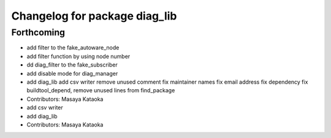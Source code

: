 ^^^^^^^^^^^^^^^^^^^^^^^^^^^^^^
Changelog for package diag_lib
^^^^^^^^^^^^^^^^^^^^^^^^^^^^^^

Forthcoming
-----------
* add filter to the fake_autoware_node
* add filter function by using node number
* dd diag_filter to the fake_subscriber
* add disable mode for diag_manager
* add diag_lib
  add csv writer
  remove unused comment
  fix maintainer names
  fix email address
  fix dependency
  fix buildtool_depend, remove unused lines from find_package
* Contributors: Masaya Kataoka

* add csv writer
* add diag_lib
* Contributors: Masaya Kataoka
